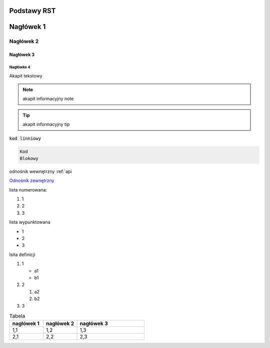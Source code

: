 Podstawy RST
=====

Nagłówek 1
==========

Nagłówek 2
----------

Nagłówek 3
~~~~~~~~~~

Nagłówke 4
^^^^^^^^^^

Akapit tekstowy

.. note:: akapit informacyjny note
.. tip:: akapit informacyjny tip

:code:`kod linniowy`

.. code-block:: language

  Kod
  Blokowy

odnośnik wewnętrzny
:ref:`api

`Odnośnik zewnętrzny <https://edu.gplweb.pl/>`_

lista numerowana:

#. 1
#. 2 
#. 3

lista wypunktowana

* 1
* 2 
* 3

lsita definicji

#. 1

   * a1
   * b1
#. 2

   #. a2
   #. b2
#. 3

.. image:: https://www.linuxlinks.com/wp-content/uploads/2018/06/reST.jpg 
   :alt: text alternatywny 
   :figcaption: podstawy RST

.. list-table:: Tabela
   :widths: 25 25 50
   :header-rows: 1

   * - nagłówek 1
     - nagłówek 2
     - nagłówek 3
   * - 1,1
     - 1,2
     - 1,3
   * - 2,1
     - 2,2
     - 2,3


